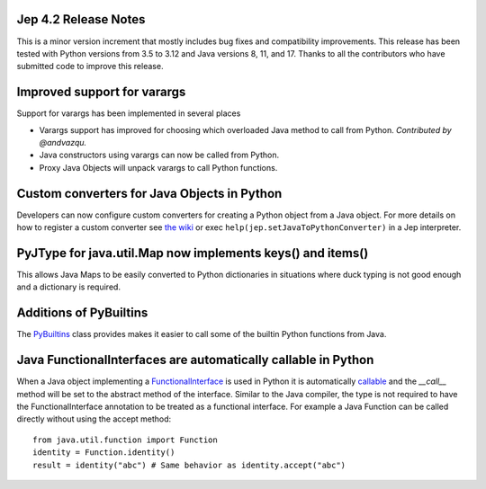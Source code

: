 Jep 4.2 Release Notes
*********************
This is a minor version increment that mostly includes bug fixes and
compatibility improvements. This release has been tested with Python versions
from 3.5 to 3.12 and Java versions 8, 11, and 17. Thanks to all the
contributors who have submitted code to improve this release.

Improved support for varargs
****************************
Support for varargs has been implemented in several places

* Varargs support has improved for choosing which overloaded Java method to
  call from Python. *Contributed by @andvazqu.* 
* Java constructors using varargs can now be called from Python.
* Proxy Java Objects will unpack varargs to call Python functions.

Custom converters for Java Objects in Python
********************************************
Developers can now configure custom converters for creating a Python object
from a Java object. For more details on how to register a custom converter see
`the wiki <https://github.com/ninia/jep/wiki/Accessing-Java-Objects-in-Python#custom-conversion-functions>`_
or exec ``help(jep.setJavaToPythonConverter)`` in a Jep interpreter.

PyJType for java.util.Map now implements keys() and items()
***********************************************************
This allows Java Maps to be easily converted to Python dictionaries in
situations where duck typing is not good enough and a dictionary is required.

Additions of PyBuiltins
***********************
The `PyBuiltins <http://ninia.github.io/jep/javadoc/4.2/jep/python/PyBuiltin.html>`_
class provides makes it easier to call some of the builtin Python functions
from Java.

Java FunctionalInterfaces are automatically callable in Python 
**************************************************************
When a Java object implementing a
`FunctionalInterface <https://docs.oracle.com/en/java/javase/21/docs/api/java.base/java/lang/FunctionalInterface.html>`_
is used in Python it is automatically 
`callable <https://docs.python.org/3/glossary.html#term-callable>`_
and the `__call__` method will be set to the abstract method of the interface.
Similar to the Java compiler, the type is not required to have the
FunctionalInterface annotation to be treated as a functional interface.
For example a Java Function can be called directly without using the accept method:
::
    from java.util.function import Function
    identity = Function.identity()
    result = identity("abc") # Same behavior as identity.accept("abc")
